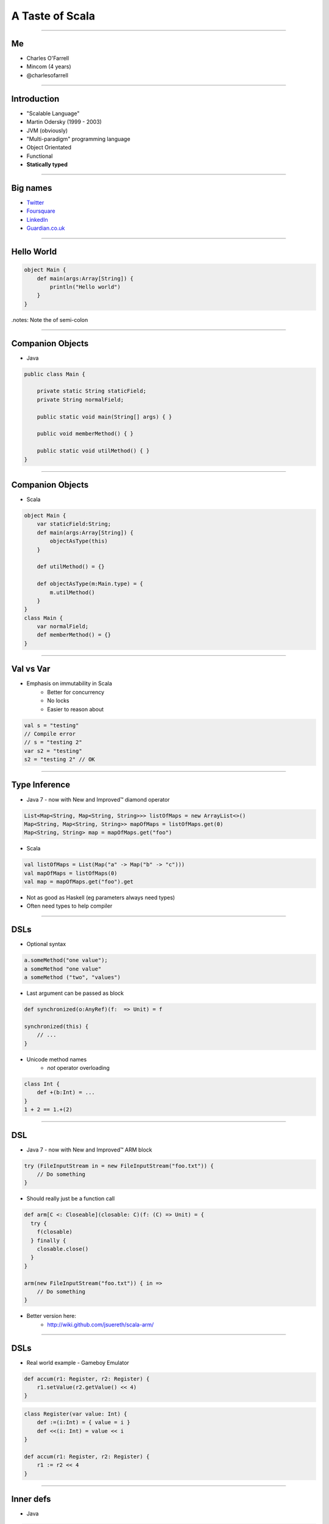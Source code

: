 ================
A Taste of Scala
================

----

Me
==

* Charles O'Farrell
* Mincom (4 years)
* @charlesofarrell

----

Introduction
============

* "Scalable Language"
* Martin Odersky (1999 - 2003)
* JVM (obviously)
* "Multi-paradigm" programming language
* Object Orientated
* Functional
* **Statically typed**

----

Big names
=========

- `Twitter <http://www.twitter.com/>`_
- `Foursquare <https://foursquare.com/>`_
- `LinkedIn <http://www.linkedin.com/>`_
- `Guardian.co.uk <http://www.guardian.co.uk/>`_

----

Hello World
===========

.. code-block:: scala

    object Main {
        def main(args:Array[String]) {
            println("Hello world")
        }
    }

.notes: Note the of semi-colon

----

Companion Objects
=================

* Java

.. code-block:: java

    public class Main {

        private static String staticField;
        private String normalField;
        
        public static void main(String[] args) { }
        
        public void memberMethod() { }
        
        public static void utilMethod() { }
    }

----

Companion Objects
=================

* Scala

.. code-block:: scala

    object Main {
        var staticField:String;
        def main(args:Array[String]) {
            objectAsType(this)
        }
        
        def utilMethod() = {}
        
        def objectAsType(m:Main.type) = {
            m.utilMethod()
        }
    }
    class Main {
        var normalField;
        def memberMethod() = {}
    }

----

Val vs Var
==========

* Emphasis on immutability in Scala
    - Better for concurrency
    - No locks
    - Easier to reason about

.. code-block:: scala

    val s = "testing"
    // Compile error
    // s = "testing 2"
    var s2 = "testing"
    s2 = "testing 2" // OK

----

Type Inference
==============

* Java 7 - now with New and Improved™ diamond operator

.. code-block:: java

    List<Map<String, Map<String, String>>> listOfMaps = new ArrayList<>()
    Map<String, Map<String, String>> mapOfMaps = listOfMaps.get(0)
    Map<String, String> map = mapOfMaps.get("foo")

* Scala

.. code-block:: scala

    val listOfMaps = List(Map("a" -> Map("b" -> "c")))
    val mapOfMaps = listOfMaps(0)
    val map = mapOfMaps.get("foo").get

* Not as good as Haskell (eg parameters always need types)
* Often need types to help compiler

----

DSLs
====

* Optional syntax

.. code-block:: scala

    a.someMethod("one value");
    a someMethod "one value"
    a someMethod ("two", "values")

* Last argument can be passed as block

.. code-block:: scala

    def synchronized(o:AnyRef)(f:  => Unit) = f

    synchronized(this) {
        // ...
    }

* Unicode method names
    - *not* operator overloading

.. code-block:: scala

    class Int {
        def +(b:Int) = ...
    }
    1 + 2 == 1.+(2)

----

DSL
===

* Java 7 - now with New and Improved™ ARM block

.. code-block:: java

    try (FileInputStream in = new FileInputStream("foo.txt")) {
        // Do something
    }

* Should really just be a function call

.. code-block:: scala

    def arm[C <: Closeable](closable: C)(f: (C) => Unit) = {
      try {
        f(closable)
      } finally {
        closable.close()
      }
    }

    arm(new FileInputStream("foo.txt")) { in =>
        // Do something
    }

* Better version here:
    - http://wiki.github.com/jsuereth/scala-arm/

----

DSLs
====

* Real world example - Gameboy Emulator

.. code-block:: scala

    def accum(r1: Register, r2: Register) {
        r1.setValue(r2.getValue() << 4)
    }

.. code-block:: scala

    class Register(var value: Int) {
        def :=(i:Int) = { value = i }
        def <<(i: Int) = value << i
    }

    def accum(r1: Register, r2: Register) {
        r1 := r2 << 4
    }

----

Inner defs
==========

* Java

.. code-block:: java

    public void someMethod() {
        helpMethod(1, 2)
        helpMethod(3, 4)
    }
    
    private int helpMethod(int i, int j) {
        return i + j
    }

* Relies on IDE to warn about unused methods

.. code-block:: scala

    def someMethod = {
        def helpMethod(i: Int, j: Int) = i + j
        helpMethod(1, 2)
        helpMethod(3, 4)
    }

----

Imports
=======

* Java

.. code-block:: java

    import java.util.List
    import java.util.Map
    import java.util.Set

* Scala

.. code-block:: scala

    import java.util.{List, Map, Set}
    import java.util.{Collections => C}
    import java.util.{Arrays => _}
    import java.util._
    
    def someMethod = {
        import java.util.ConcurrentMap
    }

----

Default parameters
==================

* Java - who has written this?

.. code-block:: java

    public void method1(String a) {
        method1(a, 0)
    }
    
    public void method1(String a, int b) {
        method1(a, b, "")
    }
    
    public void method1(String a, int b, String c) {
        // Do something
    }

* Scala

.. code-block:: scala

    def method1(a:String, b:Int = 0, c:String = "") = ...

    method1("a")
    method1("a", 1, "c")
    method1("a", c = "c")
    method1("a", c = "c", b = 1)
    // etc

----

Functions
=========

* First class functions

.. code-block:: scala

    val plus = (a:Int, b:Int) => a + b
    val multi:Function2[Int, Int, Int] = (a:Int, b:Int) => a * b
    plus(1, 2)
    multi(2, 3)
    
    def combine(f:(Int, Int) => Int) = f(2, 3)
    
    combine(plus)
    combine(multi)
    combine((a:Int, b:Int) => a / b)
    combine(_ + _)
    combine(_ * _)

----

Functions
=========

* Every object is a function

.. code-block:: scala

    object List {
        def apply(args:String*) = new List(args.toArray)
    }
    class List(args:Array[String]) {
        def apply(i:Int) = args(i)
    }

    val l = List("a", "b", "c")
    val string = l(3)
    val map = Map("a" -> "b")
    val b = map("a")

----

Collections
===========

* Google Collections (Guava)

.. code-block:: java

    List<Integer> ints = Arrays.asList(1, 2, 3, 4);
    List<String> strings = Lists.transform(strings , new Function<String, Integer>() {
            @Override
            public String apply(Integer i) {
                return i + "";
            }
    });

    // Less lines of code
    // Easier to read?
    List<String> strings = new ArrayList<String>() {
    for (Integer i : ints) {
        strings.add(i + "")
    }

----

Collections
===========

* Scala has an amazing collections library
* Immutable by default, otherwise import mutable package

.. code-block:: scala

    val list = List(1, 2, 3, 4)
    list.map((a:Int) => a + "")
    list.map((a) => a + "")
    list.map(_ + "")
    list.map(_ + 1)
    list.filter(_ > 2)
    list.sort(_ > _)
    list.reverse
    list ++ list
    val (small, big) = list partition (_ < 3)
    
    val map = Map("a" -> "b")
    map.mapElements(_ toUpperCase)
    map.filterKeys(_ contains "x")

* Powerful and easy parallel support

.. code-block:: scala

    list.par map(_ + 1)
    list.par filter(_ > 2)

----

Collections
===========

* For comprehensions

.. code-block:: scala

    for (i <- List(1, 3, 4, 7)) {
        // do something
    }

    for (i <- 1 until 10) {
        // do something
    }

    for {
        i <- List(1, 3, 4, 7)
        j <- List(2, 4, 6, 8)
        if i + j > 3
    } {
        // do something
    }

----

Tuples
======

* Returning two or more objects from a method
* Have to create a 'temporary' class just for that method

.. code-block:: java

    public TempObject<String, Integer> returnSomething() = {
        return new TempObject("foo", 1);
    }
    TempObject<String, Integer> t = returnSomething(1);
    t.first.substring(t.second);

* Scala

.. code-block:: scala

    def returnSomething(i:Int) = (i.toString, i)
    val (a, b) = returnSomething(1)
    // Type safe
    a.substring(b)
    val t = returnSomething(1)
    t._1.substring(t._2)

----

Pattern Matching
================

* Java 7 - now with New and Improved™ string switch/case

.. code-block:: java

    switch(string) {
        case "a": ... ; break;
        case "b": ... ; break;
        default: ...
    }

* Scala

.. code-block:: scala

    string match {
        case "a" => ...
        case "b" => ...
        case _ => ...
    }

.notes: No breaks

----

Pattern Matching
================

* But wait, there's more

.. code-block:: scala

    val t = (1, 2)
    t match {
      case (2, _) => ...
      case (_, 3) => ...
      case (2, 4) | (1, 3) => ...
      case (a, b) if a == b => ...
      case (a, b) if a > b => ...
      case _ => ...
    }

----

Traits
======

* Analogous to interfaces, but can have implementation as well.
* aka Mixins
* Multiple inheritance

.. code-block:: scala

    trait Ordered[A] {
        def compare(that: A): Int

        def <  (that: A): Boolean = (this compare that) <  0
        def >  (that: A): Boolean = (this compare that) >  0
        def <= (that: A): Boolean = (this compare that) <= 0
        def >= (that: A): Boolean = (this compare that) >= 0
    }

    class Something(val s:String) extends Ordered[String] {
        override compare(that:String) = s compare that
    }
    
    new Something("a") < "b"

----

Case Classes
============

.. code-block:: java

    public class Bean {
        private final int x;
        private final int y;

        public Bean(int x, int y) {
            this.x = x;
            this.y = y;
        }

        public int getX() {
            return x;
        }

        public void setX(int x) {
            this.x = x;
        }

        public int getY() {
            return y;
        }

        public void setY(int y) {
            this.y = y;
        }

        public int hashCode() {
            return x + y;
        }

        public String toString() {
            return "Bean(" + x + "," + y + ")";
        }
    }

----

Case Classes
============

.. code-block:: scala

    case class Bean(var x: Int, var y: Int)
    val bean = new Bean(1, 2)
    bean.x = 3

* Free hashCode/toString methods
* Free 'companion' object with apply
* Can be used in pattern matching

.. code-block:: scala

    val b = Bean(1, 2)
    b match {
      case Bean(3, 4) => ...
      case Bean(a, b) if a == b => ...
      case _ => ...
    }

----

Properties
==========

* What happens if you need to change behaviour of setter/getter?

.. code-block:: scala

    case class Bean(private var _x: Int, var y: Int) {
      def x = _x
      def x_=(v: Int) { _x = v }
    }
    bean.x = 3

----

Death to null
=============

* `"Billion-dollar mistake" <http://en.wikipedia.org/wiki/Pointer_%28computing%29#Null_pointer>`_
    - Tony Hoare - Algol W (1965)

* Who has written this?

.. code-block:: java

    Map<String, Map<String, String>> map = new HashMap<String, Map<String, String>>();
    Map<String, String> a = map.get("a");
    if (a != null) {
        String b = a.get("b");
        if (b != null) {
            doSomething(b)
        }
    }

-----

Death to null
^^^^^^^^^^^^^

* Java

.. code-block:: java

    /**
     * May return null
     */
    public String get(String key) {
        if (containsKey(value)) {
            return value;
        }
        return null;
    }

* Scala

.. code-block:: scala

    def get(val:String):Option[String] = {
        if (containsKey(val)) {
            Some(value)
        } else {
            None // ie null
        }
    }

* Types as documentation
* Much more powerful than @NotNull annotation

-----

Death to null
^^^^^^^^^^^^^

* Introducing Option (aka Maybe in Haskell)
* Collection of None or Some element

.. code-block:: scala

    trait Option[T]
    case class Some[T](val t:T) extends Option[T]
    case object None extends Option[Nothing]

-----

Death to null
^^^^^^^^^^^^^

* Better?

.. code-block:: scala

    val map = Map("a" -> Map("b" -> "c"))
    val a = map.get("a")
    if (a.isDefined) {
        val b = a.get.get("b")
        if (b.isDefined) {
            doSomething(b.get)
        }
    }

-----

Death to null
^^^^^^^^^^^^^

* Only joking. :)

.. code-block:: scala

    val map = Map("a" -> Map("b" -> "c"))
    for (a <- map.get("a"); b <- a.get("b")) {
        doSomething(b)
    }

* Just a collection - lots of useful functions

.. code-block:: scala

    val option:Option[String] = None
    val string:String = option.getOrElse("a")
    option.map(_ toUpperCase)
    option.filter(_ contains "x")
    option.foreach(println _)

* Nulls are only needed in Scala for Java compatibility

----

Pimp my library
===============

* Wouldn't it be nice if we could add methods to existing classes?
* Odersky - http://www.artima.com/weblogs/viewpost.jsp?thread=179766

.. code-block:: scala

    for (i <- 1 until 10) {
        // ...
    }
    
* 'until' is actually not defined on Int - RichInt

.. code-block:: scala

    class RichInt(val i:Int) {
        def until(j:Int):Range[Int] = ...
    }

    implicit def int2rich(i:Int):RichInt = new RichInt(i)
    
    for (i <- 1 until 10) ...
    
    for (i <- int2rich(1).until(10)) ...

* Searches the 'scope' for methods that return a type with missing method
* Very useful - but use with care!

----

What's the catch?
=================

* Slow compiler
* IDE support still lacking
* Traits depend on compiled version of library
    - ie Causes binary incompatibility

----

Resources
=========

* "Programming in Scala" by Martin Odersky, Lex Spoon, and Bill Venners
    - 1st Edition - http://www.artima.com/pins1ed/
    - 2nd Edition - http://www.amazon.com/Programming-Scala-Comprehensive-Step-Step/dp/0981531644
* Scala for Java Refugees
    - http://www.codecommit.com/blog/scala/roundup-scala-for-java-refugees
* Brisbane Functional Programming Group (BFPG)
    - http://www.bfpg.org/
    - Don't be afraid! Join us. :)

----

Conclusion
==========

* Scala is like Java, only better
* Much, much more - only scratched the surface
* Full compatibility with Java
* Start using it today!

----

Thank you
=========
